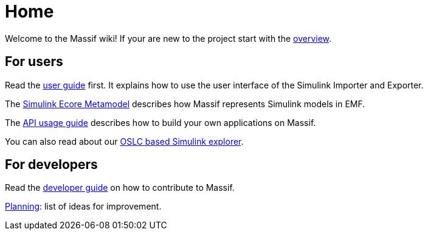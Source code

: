 = Home

Welcome to the Massif wiki! If your are new to the project start with the <<overview#, overview>>.

== For users
Read the <<user/eclipse_overview#, user guide>> first.
It explains how to use the user interface of the Simulink Importer and Exporter.

The <<user/simulink_ecore_metamodel#, Simulink Ecore Metamodel>> 
describes how Massif represents Simulink models in EMF.

The <<user/api_usage_example#, API usage guide>> describes how to build your own applications on Massif.

You can also read about our <<user/oslc_adaptor_guide#, OSLC based Simulink explorer>>.


== For developers

Read the <<developer/developer_install_guide#, developer guide>> on how to contribute to Massif.

https://github.com/viatra/massif/wiki/Planning[Planning]: list of ideas for improvement.